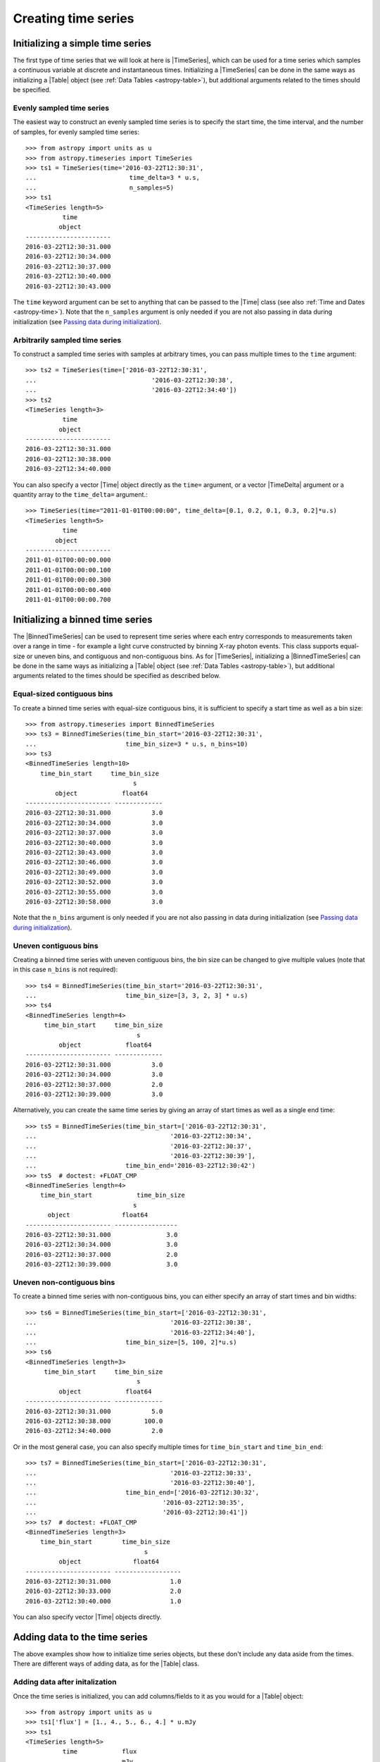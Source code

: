 .. _timeseries-initializing:

Creating time series
***************************************

.. |Time| replace:: :class:`~astropy.time.Time`
.. |TimeDelta| replace:: :class:`~astropy.time.TimeDelta`
.. |Table| replace:: :class:`~astropy.table.Table`
.. |QTable| replace:: :class:`~astropy.table.Table`
.. |TimeSeries| replace:: :class:`~astropy.timeseries.TimeSeries`
.. |BinnedTimeSeries| replace:: :class:`~astropy.timeseries.BinnedTimeSeries`

Initializing a simple time series
=================================

The first type of time series that we will look at here is |TimeSeries|,
which can be used for a time series which samples a continuous variable at
discrete and instantaneous times. Initializing a |TimeSeries| can be done
in the same ways as initializing a |Table| object (see :ref:`Data Tables <astropy-table>`),
but additional arguments related to the times should be specified.

Evenly sampled time series
--------------------------

The easiest way to construct an evenly sampled time series is to specify the
start time, the time interval, and the number of samples, for evenly sampled
time series::

    >>> from astropy import units as u
    >>> from astropy.timeseries import TimeSeries
    >>> ts1 = TimeSeries(time='2016-03-22T12:30:31',
    ...                         time_delta=3 * u.s,
    ...                         n_samples=5)
    >>> ts1
    <TimeSeries length=5>
              time
             object
    -----------------------
    2016-03-22T12:30:31.000
    2016-03-22T12:30:34.000
    2016-03-22T12:30:37.000
    2016-03-22T12:30:40.000
    2016-03-22T12:30:43.000

The ``time`` keyword argument can be set to anything that can be passed to the
|Time| class (see also :ref:`Time and Dates <astropy-time>`). Note that the
``n_samples`` argument is only needed if you are not also passing in data during
initialization (see `Passing data during initialization`_).

Arbitrarily sampled time series
-------------------------------

To construct a sampled time series with samples at arbitrary times, you can
pass multiple times to the ``time`` argument::

    >>> ts2 = TimeSeries(time=['2016-03-22T12:30:31',
    ...                               '2016-03-22T12:30:38',
    ...                               '2016-03-22T12:34:40'])
    >>> ts2
    <TimeSeries length=3>
              time
             object
    -----------------------
    2016-03-22T12:30:31.000
    2016-03-22T12:30:38.000
    2016-03-22T12:34:40.000

You can also specify a vector |Time| object directly as the ``time=`` argument,
or a vector |TimeDelta| argument or a quantity array to the ``time_delta=``
argument.::

    >>> TimeSeries(time="2011-01-01T00:00:00", time_delta=[0.1, 0.2, 0.1, 0.3, 0.2]*u.s)
    <TimeSeries length=5>
              time
            object
    -----------------------
    2011-01-01T00:00:00.000
    2011-01-01T00:00:00.100
    2011-01-01T00:00:00.300
    2011-01-01T00:00:00.400
    2011-01-01T00:00:00.700

Initializing a binned time series
=================================

The |BinnedTimeSeries| can be used to represent time series where each entry
corresponds to measurements taken over a range in time - for example a light
curve constructed by binning X-ray photon events. This class supports equal-size
or uneven bins, and contiguous and non-contiguous bins. As for
|TimeSeries|, initializing a |BinnedTimeSeries| can be done in the same
ways as initializing a |Table| object (see :ref:`Data Tables <astropy-table>`), but additional
arguments related to the times should be specified as described below.

Equal-sized contiguous bins
---------------------------

To create a binned time series with equal-size contiguous bins, it is sufficient
to specify a start time as well as a bin size::

    >>> from astropy.timeseries import BinnedTimeSeries
    >>> ts3 = BinnedTimeSeries(time_bin_start='2016-03-22T12:30:31',
    ...                        time_bin_size=3 * u.s, n_bins=10)
    >>> ts3
    <BinnedTimeSeries length=10>
        time_bin_start     time_bin_size
                                 s
            object            float64
    ----------------------- -------------
    2016-03-22T12:30:31.000           3.0
    2016-03-22T12:30:34.000           3.0
    2016-03-22T12:30:37.000           3.0
    2016-03-22T12:30:40.000           3.0
    2016-03-22T12:30:43.000           3.0
    2016-03-22T12:30:46.000           3.0
    2016-03-22T12:30:49.000           3.0
    2016-03-22T12:30:52.000           3.0
    2016-03-22T12:30:55.000           3.0
    2016-03-22T12:30:58.000           3.0

Note that the ``n_bins`` argument is only needed if you are not also passing in
data during initialization (see `Passing data during initialization`_).

Uneven contiguous bins
----------------------

Creating a binned time series with uneven contiguous bins, the bin size can be
changed to give multiple values (note that in this case ``n_bins`` is not
required)::

    >>> ts4 = BinnedTimeSeries(time_bin_start='2016-03-22T12:30:31',
    ...                        time_bin_size=[3, 3, 2, 3] * u.s)
    >>> ts4
    <BinnedTimeSeries length=4>
         time_bin_start     time_bin_size
                                  s
             object            float64
    ----------------------- -------------
    2016-03-22T12:30:31.000           3.0
    2016-03-22T12:30:34.000           3.0
    2016-03-22T12:30:37.000           2.0
    2016-03-22T12:30:39.000           3.0

Alternatively, you can create the same time series by giving an array of start
times as well as a single end time::


    >>> ts5 = BinnedTimeSeries(time_bin_start=['2016-03-22T12:30:31',
    ...                                    '2016-03-22T12:30:34',
    ...                                    '2016-03-22T12:30:37',
    ...                                    '2016-03-22T12:30:39'],
    ...                        time_bin_end='2016-03-22T12:30:42')
    >>> ts5  # doctest: +FLOAT_CMP
    <BinnedTimeSeries length=4>
        time_bin_start            time_bin_size
                                 s
          object              float64
    ----------------------- -----------------
    2016-03-22T12:30:31.000               3.0
    2016-03-22T12:30:34.000               3.0
    2016-03-22T12:30:37.000               2.0
    2016-03-22T12:30:39.000               3.0

Uneven non-contiguous bins
--------------------------

To create a binned time series with non-contiguous bins, you can either
specify an array of start times and bin widths::

    >>> ts6 = BinnedTimeSeries(time_bin_start=['2016-03-22T12:30:31',
    ...                                    '2016-03-22T12:30:38',
    ...                                    '2016-03-22T12:34:40'],
    ...                        time_bin_size=[5, 100, 2]*u.s)
    >>> ts6
    <BinnedTimeSeries length=3>
         time_bin_start     time_bin_size
                                  s
             object            float64
    ----------------------- -------------
    2016-03-22T12:30:31.000           5.0
    2016-03-22T12:30:38.000         100.0
    2016-03-22T12:34:40.000           2.0

Or in the most general case, you can also specify multiple times for
``time_bin_start`` and ``time_bin_end``::

    >>> ts7 = BinnedTimeSeries(time_bin_start=['2016-03-22T12:30:31',
    ...                                    '2016-03-22T12:30:33',
    ...                                    '2016-03-22T12:30:40'],
    ...                        time_bin_end=['2016-03-22T12:30:32',
    ...                                  '2016-03-22T12:30:35',
    ...                                  '2016-03-22T12:30:41'])
    >>> ts7  # doctest: +FLOAT_CMP
    <BinnedTimeSeries length=3>
        time_bin_start        time_bin_size
                                    s
             object              float64
    ----------------------- ------------------
    2016-03-22T12:30:31.000                1.0
    2016-03-22T12:30:33.000                2.0
    2016-03-22T12:30:40.000                1.0

You can also specify vector |Time| objects directly.

Adding data to the time series
==============================

The above examples show how to initialize time series objects, but these don't
include any data aside from the times. There are different ways of adding data,
as for the |Table| class.

Adding data after initalization
-------------------------------

Once the time series is initialized, you can add columns/fields to it as you
would for a |Table| object::

    >>> from astropy import units as u
    >>> ts1['flux'] = [1., 4., 5., 6., 4.] * u.mJy
    >>> ts1
    <TimeSeries length=5>
              time            flux
                              mJy
             object         float64
    ----------------------- -------
    2016-03-22T12:30:31.000     1.0
    2016-03-22T12:30:34.000     4.0
    2016-03-22T12:30:37.000     5.0
    2016-03-22T12:30:40.000     6.0
    2016-03-22T12:30:43.000     4.0

Passing data during initialization
----------------------------------

It is also possible to pass the data during the initialization, as for
|Table|, e.g.::

    >>> ts8 = BinnedTimeSeries(time_bin_start=['2016-03-22T12:30:31',
    ...                                    '2016-03-22T12:30:34',
    ...                                    '2016-03-22T12:30:37',
    ...                                    '2016-03-22T12:30:39'],
    ...                        time_bin_end='2016-03-22T12:30:42',
    ...                        data={'flux': [1., 4., 5., 6.] * u.mJy})
    >>> ts8  # doctest: +FLOAT_CMP
    <BinnedTimeSeries length=4>
           time_bin_start            time_bin_size       flux
                                    s           mJy
             object              float64      float64
    ----------------------- ----------------- -------
    2016-03-22T12:30:31.000               3.0     1.0
    2016-03-22T12:30:34.000               3.0     4.0
    2016-03-22T12:30:37.000               2.0     5.0
    2016-03-22T12:30:39.000               3.0     6.0

Adding rows
-----------

Adding rows to |TimeSeries| or |BinnedTimeSeries| can be done using the
:meth:`~astropy.table.Table.add_row` method, as for |Table| and |QTable|. This
method takes a dictionary where the keys are column names::

    >>> ts8.add_row({'time_bin_start': '2016-03-22T12:30:44.000',
    ...              'time_bin_size': 2 * u.s,
    ...              'flux': 3 * u.mJy})
    >>> ts8  # doctest: +FLOAT_CMP
    <BinnedTimeSeries length=5>
        time_bin_start       time_bin_size      flux
                                    s           mJy
             object              float64      float64
    ----------------------- ----------------- -------
    2016-03-22T12:30:31.000               3.0     1.0
    2016-03-22T12:30:34.000               3.0     4.0
    2016-03-22T12:30:37.000               2.0     5.0
    2016-03-22T12:30:39.000               3.0     6.0
    2016-03-22T12:30:44.000               2.0     3.0

If you want to be able to miss out values when adding rows, you should make
sure that masking is enabled - see :ref:`timeseries-masking` for more details.
